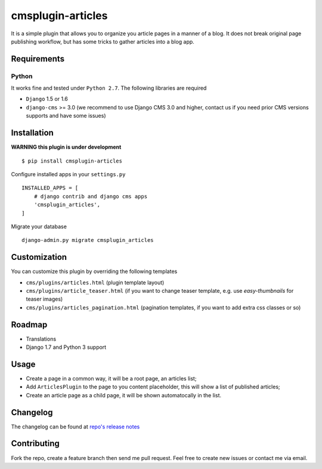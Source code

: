 ==================
cmsplugin-articles
==================
.. image:: https://travis-ci.org/satyrius/cmsplugin-articles.svg?branch=master
  :target: https://travis-ci.org/satyrius/cmsplugin-articles

It is a simple plugin that allows you to organize you article pages in a manner of a blog. 
It does not break original page publishing workflow, but has some tricks to gather articles into a blog app.

Requirements
============

Python
------
It works fine and tested under ``Python 2.7``. The following libraries are required

- ``Django`` 1.5 or 1.6
- ``django-cms`` >= 3.0 (we recommend to use Django CMS 3.0 and higher, contact us if you need prior CMS versions supports and have some issues)

Installation
============

**WARNING this plugin is under development**

::

$ pip install cmsplugin-articles

Configure installed apps in your ``settings.py`` ::

  INSTALLED_APPS = [
      # django contrib and django cms apps
      'cmsplugin_articles',
  ]

Migrate your database ::

  django-admin.py migrate cmsplugin_articles

Customization
=============

You can customize this plugin by overriding the following templates

- ``cms/plugins/articles.html`` (plugin template layout)
- ``cms/plugins/article_teaser.html`` (if you want to change teaser template, e.g. use `easy-thumbnails` for teaser images)
- ``cms/plugins/articles_pagination.html`` (pagination templates, if you want to add extra css classes or so)


Roadmap
=======
- Translations
- Django 1.7 and Python 3 support

Usage
=====

- Create a page in a common way, it will be a root page, an articles list;
- Add ``ArticlesPlugin`` to the page to you content placeholder, this will show a list of published articles;
- Create an article page as a child page, it will be shown automatocally in the list.

Changelog
=========
The changelog can be found at `repo's release notes <https://github.com/satyrius/cmsplugin-articles/releases>`_

Contributing
============
Fork the repo, create a feature branch then send me pull request. Feel free to create new issues or contact me via email.
